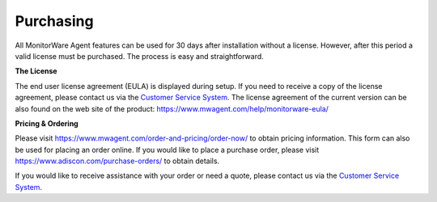 Purchasing
==========

All MonitorWare Agent features can be used for 30 days after installation
without a license. However, after this period a valid license must be
purchased. The process is easy and straightforward.


**The License**

The end user license agreement (EULA) is displayed during setup.
If you need to receive a copy of the license agreement, please contact us via
the `Customer Service System <https://ticket.adiscon.com>`_.
The license agreement of the current version can be also found on the web site
of the product: https://www.mwagent.com/help/monitorware-eula/


**Pricing & Ordering**

Please visit https://www.mwagent.com/order-and-pricing/order-now/ to obtain
pricing information. This form can also be used for placing an order online.
If you would like to place a purchase order, please visit
https://www.adiscon.com/purchase-orders/ to obtain details.


If you would like to receive assistance with your order or need a quote, please
contact us via the `Customer Service System <https://ticket.adiscon.com>`_.
